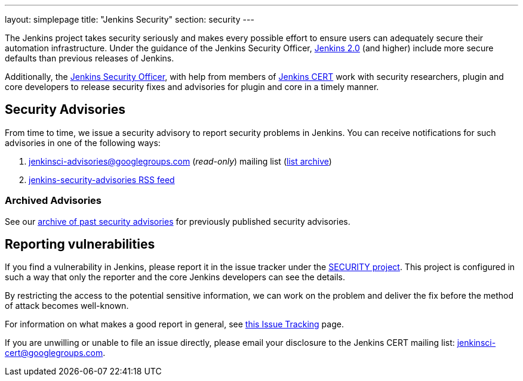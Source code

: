 ---
layout: simplepage
title: "Jenkins Security"
section: security
---


The Jenkins project takes security seriously and makes every possible effort to
ensure users can adequately secure their automation infrastructure. Under the
guidance of the Jenkins Security Officer, link:/2.0/[Jenkins 2.0] (and higher)
include more secure defaults than previous releases of Jenkins.

Additionally, the
link:https://wiki.jenkins-ci.org/display/JENKINS/Governance+Board#GovernanceBoard-Security[Jenkins
Security Officer], with help from members of
link:https://wiki.jenkins-ci.org/display/JENKINS/Jenkins+CERT+team[Jenkins CERT]
work with security researchers, plugin and core developers to release security
fixes and advisories for plugin and core in a timely manner.

// TODO: Once there is a good Handbook chapter it should be prominently linked
// from here


== Security Advisories

From time to time, we issue a security advisory to report security problems in
Jenkins. You can receive notifications for such advisories in one of the
following ways:

. jenkinsci-advisories@googlegroups.com (_read-only_) mailing list (link:https://groups.google.com/forum/#!forum/jenkinsci-advisories[list archive])
. link:https://feeds.feedburner.com/jenkins-security-advisories[jenkins-security-advisories RSS feed]

=== Archived Advisories

See our link:/security/advisories/[archive of past security advisories] for previously published security advisories.

== Reporting vulnerabilities

If you find a vulnerability in Jenkins, please report it in the issue tracker
under the link:https://issues.jenkins-ci.org/browse/SECURITY[SECURITY project].
This project is configured in such a way that only the reporter and the core
Jenkins developers can see the details.

By restricting the access to the potential sensitive information, we can work
on the problem and deliver the fix before the method of attack becomes
well-known.

For information on what makes a good report in general, see
link:https://wiki.jenkins-ci.org/display/JENKINS/How+to+report+an+issue[this Issue Tracking] page.

If you are unwilling or unable to file an issue directly, please email your disclosure to the Jenkins CERT mailing list: jenkinsci-cert@googlegroups.com.
